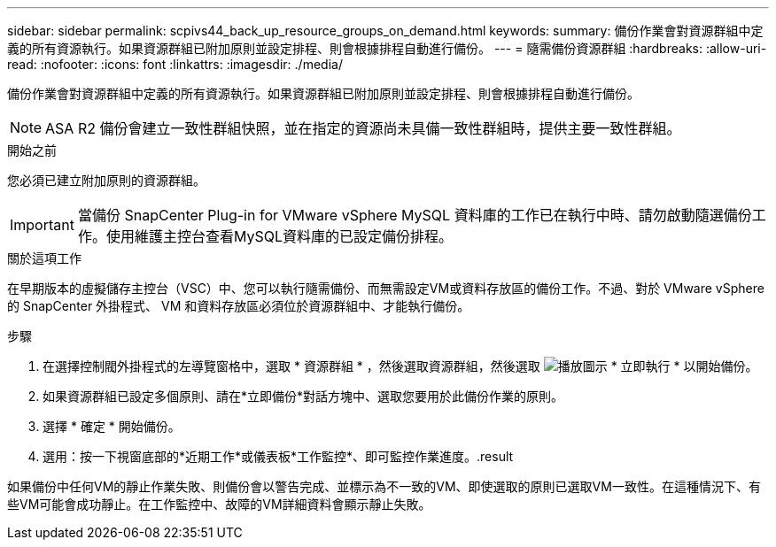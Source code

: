 ---
sidebar: sidebar 
permalink: scpivs44_back_up_resource_groups_on_demand.html 
keywords:  
summary: 備份作業會對資源群組中定義的所有資源執行。如果資源群組已附加原則並設定排程、則會根據排程自動進行備份。 
---
= 隨需備份資源群組
:hardbreaks:
:allow-uri-read: 
:nofooter: 
:icons: font
:linkattrs: 
:imagesdir: ./media/


[role="lead"]
備份作業會對資源群組中定義的所有資源執行。如果資源群組已附加原則並設定排程、則會根據排程自動進行備份。


NOTE: ASA R2 備份會建立一致性群組快照，並在指定的資源尚未具備一致性群組時，提供主要一致性群組。

.開始之前
您必須已建立附加原則的資源群組。


IMPORTANT: 當備份 SnapCenter Plug-in for VMware vSphere MySQL 資料庫的工作已在執行中時、請勿啟動隨選備份工作。使用維護主控台查看MySQL資料庫的已設定備份排程。

.關於這項工作
在早期版本的虛擬儲存主控台（VSC）中、您可以執行隨需備份、而無需設定VM或資料存放區的備份工作。不過、對於 VMware vSphere 的 SnapCenter 外掛程式、 VM 和資料存放區必須位於資源群組中、才能執行備份。

.步驟
. 在選擇控制閥外掛程式的左導覽窗格中，選取 * 資源群組 * ，然後選取資源群組，然後選取 image:scpivs44_image38.png["播放圖示"] * 立即執行 * 以開始備份。
. 如果資源群組已設定多個原則、請在*立即備份*對話方塊中、選取您要用於此備份作業的原則。
. 選擇 * 確定 * 開始備份。
. 選用：按一下視窗底部的*近期工作*或儀表板*工作監控*、即可監控作業進度。.result


如果備份中任何VM的靜止作業失敗、則備份會以警告完成、並標示為不一致的VM、即使選取的原則已選取VM一致性。在這種情況下、有些VM可能會成功靜止。在工作監控中、故障的VM詳細資料會顯示靜止失敗。
